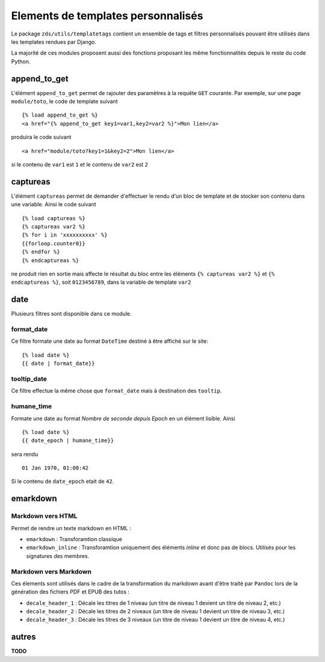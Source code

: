 
Elements de templates personnalisés
===================================

Le package ``zds/utils/templatetags`` contient un ensemble de tags et filtres personnalisés pouvant être utilisés
dans les templates rendues par Django.

La majorité de ces modules proposent aussi des fonctions proposant les même fonctionnalités depuis le reste du code
Python.

append_to_get
-------------

L'élément ``append_to_get`` permet de rajouter des paramètres à la requête ``GET`` courante. Par exemple, sur une page
``module/toto``, le code de template suivant ::

    {% load append_to_get %}
    <a href="{% append_to_get key1=var1,key2=var2 %}">Mon lien</a>

produira le code suivant ::

    <a href="module/toto?key1=1&key2=2">Mon lien</a>

si le contenu de ``var1`` est ``1`` et le contenu de ``var2`` est ``2``

captureas
---------

L'élément ``captureas`` permet de demander d'effectuer le rendu d'un bloc de template et de stocker son contenu dans
une variable. Ainsi le code suivant ::

    {% load captureas %}
    {% captureas var2 %}
    {% for i in 'xxxxxxxxxx' %}
    {{forloop.counter0}}
    {% endfor %}
    {% endcaptureas %}

ne produit rien en sortie mais affecte le résultat du bloc entre les éléments ``{% captureas var2 %}`` et
``{% endcaptureas %}``, soit ``0123456789``, dans la variable de template ``var2``

date
----

Plusieurs filtres sont disponible dans ce module.

format_date
+++++++++++

Ce filtre formate une date au format ``DateTime`` destiné à être affiché sur le site::

    {% load date %}
    {{ date | format_date}}

tooltip_date
++++++++++++

Ce filtre effectue la même chose que ``format_date`` mais à destination des ``tooltip``.

humane_time
+++++++++++

Formate une date au format *Nombre de seconde depuis Epoch* en un élément lisible. Ainsi ::

    {% load date %}
    {{ date_epoch | humane_time}}

sera rendu ::

    01 Jan 1970, 01:00:42

Si le contenu de ``date_epoch`` etait de ``42``.

emarkdown
---------

Markdown vers HTML
++++++++++++++++++

Permet de rendre un texte markdown en HTML :

- ``emarkdown`` : Transforamtion classique
- ``emarkdown_inline`` : Transforamtion uniquement des éléments *inline* et donc pas de blocs. Utilisés pour les
  signatures des membres.


Markdown vers Markdown
++++++++++++++++++++++

Ces élements sont utilisés dans le cadre de la transformation du markdown avant d'être traité par ``Pandoc`` lors de la
génération des fichiers PDF et EPUB des tutos :

- ``decale_header_1`` : Décale les titres de 1 niveau (un titre de niveau 1 devient un titre de niveau 2, etc.)
- ``decale_header_2`` : Décale les titres de 2 niveaux (un titre de niveau 1 devient un titre de niveau 3, etc.)
- ``decale_header_3`` : Décale les titres de 3 niveaux (un titre de niveau 1 devient un titre de niveau 4, etc.)



autres
------

**TODO**
